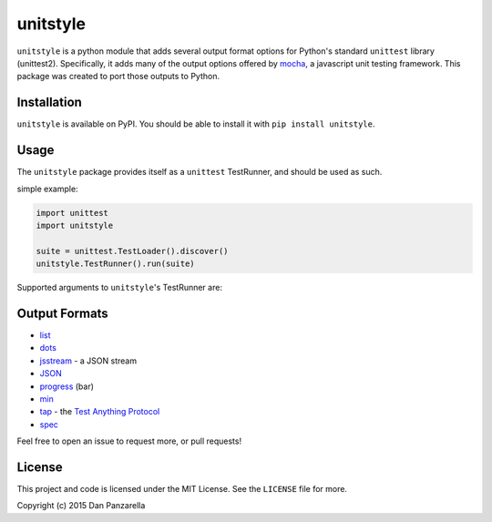 unitstyle
=========

``unitstyle`` is a python module that adds several output format options
for Python's standard ``unittest`` library (unittest2). Specifically, it
adds many of the output options offered by
`mocha <https://mochajs.org/#reporters>`__, a javascript unit testing
framework. This package was created to port those outputs to Python.

Installation
------------

``unitstyle`` is available on PyPI. You should be able to install it
with ``pip install unitstyle``.

Usage
-----

The ``unitstyle`` package provides itself as a ``unittest`` TestRunner,
and should be used as such.

simple example:

.. code:: python


    import unittest
    import unitstyle

    suite = unittest.TestLoader().discover()
    unitstyle.TestRunner().run(suite)

Supported arguments to ``unitstyle``'s TestRunner are:

Output Formats
--------------

-  `list <https://mochajs.org/#list>`__
-  `dots <https://mochajs.org/#dot-matrix>`__
-  `jsstream <https://mochajs.org/#json-stream>`__ - a JSON stream
-  `JSON <https://mochajs.org/#json>`__
-  `progress <https://mochajs.org/#progress>`__ (bar)
-  `min <https://mochajs.org/#min>`__
-  `tap <https://mochajs.org/#tap>`__ - the `Test Anything
   Protocol <http://en.wikipedia.org/wiki/Test_Anything_Protocol>`__
-  `spec <https://mochajs.org/#spec>`__

Feel free to open an issue to request more, or pull requests!

License
-------

This project and code is licensed under the MIT License. See the
``LICENSE`` file for more.

Copyright (c) 2015 Dan Panzarella


